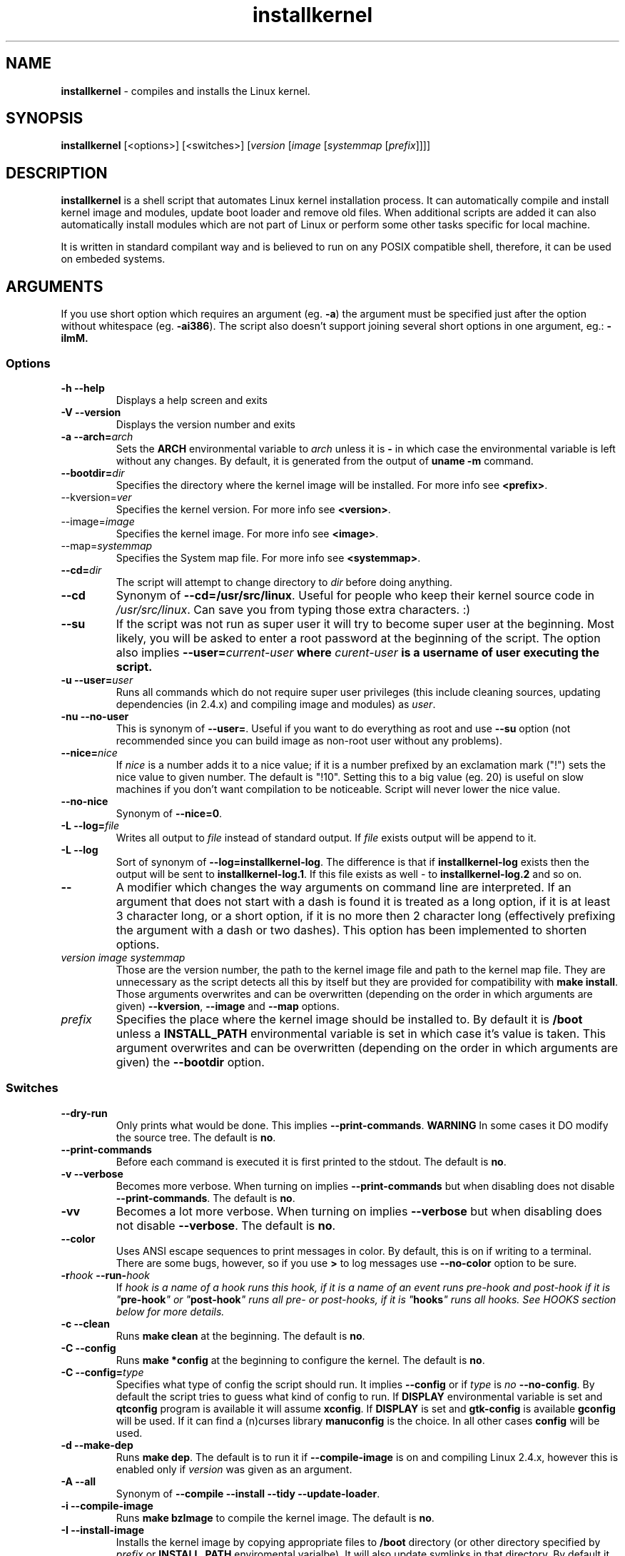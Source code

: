 .TH installkernel 8 "4 April, 2009" "version 0.15.1" "Linux System Administration"

\"
\" installkernel man page
\" Copyright (c) 2005-2009 by Michal Nazarewicz (mina86/AT/mina86.com)
\"
\" This is part of Tiny Applications Collection
\"   -> http://tinyapps.sourceforge.net/
\"

.SH NAME

\fBinstallkernel\fP \- compiles and installs the Linux kernel.

.SH SYNOPSIS

\fBinstallkernel\fP [<options>] [<switches>]
[\fIversion\fP [\fIimage\fP [\fIsystemmap\fP [\fIprefix\fP]]]]

.SH DESCRIPTION

\fBinstallkernel\fP is a shell script that automates Linux kernel
installation process.  It can automatically compile and install kernel
image and modules, update boot loader and remove old files.  When
additional scripts are added it can also automatically install modules
which are not part of Linux or perform some other tasks specific for
local machine.

.PP
It is written in standard compilant way and is believed to run on any
POSIX compatible shell, therefore, it can be used on embeded systems.

.SH ARGUMENTS

.PP
If you use short option which requires an argument (eg. \fB\-a\fP) the
argument must be specified just after the option without whitespace
(eg. \fB\-ai386\fP).  The script also doesn't support joining several
short options in one argument, eg.: \fB\-iImM\fB.

.SS Options
.TP
\fB\-h \-\-help\fP
Displays a help screen and exits

.TP
\fB\-V \-\-version\fP
Displays the version number and exits

.TP
\fB\-a \-\-arch=\fIarch\fP
Sets the \fBARCH\fP environmental variable to \fIarch\fP unless it is
\fB-\fP in which case the environmental variable is left without any
changes.  By default, it is generated from the output of \fBuname
\-m\fP command.

.TP
\fB\-\-bootdir=\fIdir\fP
Specifies the directory where the kernel image will be installed.
For more info see \fB<prefix>\fP.

.TP
\-\-kversion=\fIver\fR
Specifies the kernel version.  For more info see \fB<version>\fP.

.TP
\-\-image=\fIimage\fR
Specifies the kernel image.  For more info see \fB<image>\fP.

.TP
\-\-map=\fIsystemmap\fR
Specifies the System map file.  For more info see \fB<systemmap>\fP.

.TP
\fB\-\-cd=\fIdir\fP
The script will attempt to change directory to \fIdir\fP before doing
anything.

.TP
\fB\-\-cd\fP
Synonym of \fB\-\-cd=/usr/src/linux\fP.  Useful for people who keep
their kernel source code in \fI/usr/src/linux\fP.  Can save you from
typing those extra characters. :)

.TP
\fB\-\-su\fP
If the script was not run as super user it will try to become super
user at the beginning.  Most likely, you will be asked to enter a root
password at the beginning of the script.  The option also implies
\fB\-\-user=\fIcurrent\-user\fP where \fIcurent-user\fP is a username
of user executing the script.

.TP
\fB\-u \-\-user=\fIuser\fP
Runs all commands which do not require super user privileges (this
include cleaning sources, updating dependencies (in 2.4.x) and
compiling image and modules) as \fIuser\fP.

.TP
\fB\-nu \-\-no\-user\fP
This is synonym of \fB\-\-user=\fP.  Useful if you want to do
everything as root and use \fB\-\-su\fP option (not recommended since
you can build image as non-root user without any problems).

.TP
\fB\-\-nice=\fInice\fP
If \fInice\fP is a number adds it to a nice value; if it is a number
prefixed by an exclamation mark ("!") sets the nice value to given
number.  The default is "!10".  Setting this to a big value (eg. 20)
is useful on slow machines if you don't want compilation to be
noticeable.  Script will never lower the nice value.

.TP
\fB\-\-no\-nice\fP
Synonym of \fB\-\-nice=0\fP.

.TP
\fB\-L \-\-log=\fIfile\fR
Writes all output to \fIfile\fP instead of standard output.  If
\fIfile\fP exists output will be append to it.

.TP
\fB\-L \-\-log\fR
Sort of synonym of \fB\-\-log=installkernel-log\fP.  The difference is
that if \fBinstallkernel-log\fP exists then the output will be sent to
\fBinstallkernel-log.1\fP.  If this file exists as well - to
\fBinstallkernel-log.2\fP and so on.

.TP
\fB\-\-\fR
A\ modifier which changes the way arguments on command line are
interpreted.  If an argument that does not start with a\ dash is found
it is treated as a\ long option, if it is at least 3 character long,
or a\ short option, if it is no more then 2 character long
(effectively prefixing the argument with a\ dash or two dashes).  This
option has been implemented to shorten options.

.TP
\fIversion\fP \fIimage\fP \fIsystemmap\fP
Those are the version number, the path to the kernel image file and
path to the kernel map file.  They are unnecessary as
the script detects all this by itself but they are provided for
compatibility with \fBmake install\fP.  Those arguments overwrites and
can be overwritten (depending on the order in which arguments are
given) \fB\-\-kversion\fP, \fB\-\-image\fP and \fB-\-map\fP options.

.TP
\fIprefix\fP
Specifies the place where the kernel image should be installed to.  By
default it is \fB/boot\fP unless a \fBINSTALL_PATH\fP environmental
variable is set in which case it's value is taken.  This argument
overwrites and can be overwritten (depending on the order in which
arguments are given) the \fB\-\-bootdir\fP option.


.SS Switches

.TP
\fB\-\-dry\-run\fP
Only prints what would be done.  This implies
\fB\-\-print\-commands\fP.  \fBWARNING\fP In some cases it DO modify
the source tree.  The default is \fBno\fP.

.TP
\fB\-\-print\-commands\fP
Before each command is executed it is first printed to the stdout.
The default is \fBno\fP.

.TP
\fB\-v \-\-verbose\fP
Becomes more verbose.  When turning on implies
\fB\-\-print\-commands\fP but when disabling does not disable
\fB\-\-print\-commands\fP. The default is \fBno\fP.

.TP
\fB\-vv\fP
Becomes a lot more verbose.  When turning on implies \fB\-\-verbose\fP
but when disabling does not disable \fB\-\-verbose\fP.  The default is
\fBno\fP.

.TP
\fB\-\-color\fP
Uses ANSI escape sequences to print messages in color.  By default,
this is on if writing to a terminal.  There are some bugs, however,
so if you use \fB>\fP to log messages use \fB\-\-no\-color\fP option
to be sure.

.TP
\fB\-r\fIhook\fB \-\-run\-\fIhook\fP
If \fIhook\Fp is a\ name of a\ hook runs this hook, if it is a\ name
of an event runs pre-\fIhook\fP and post-\fIhook\fP if it is
"\fBpre-hook\fP" or "\fBpost-hook\fP" runs all pre- or post-hooks, if
it is "\fBhooks\fP" runs all hooks.  See HOOKS section below for more
details.

.TP
\fB\-c \-\-clean\fP
Runs \fBmake clean\fP at the beginning.  The default is \fBno\fP.

.TP
\fB\-C \-\-config\fP
Runs \fBmake *config\fP at the beginning to configure the kernel.  The
default is \fBno\fP.

.TP
\fB\-C \-\-config=\fItype\fR
Specifies what type of config the script should run.  It implies
\fB\-\-config\fP or if \fItype\fP is \fIno\fP \fB\-\-no\-config\fP.
By default the script tries to guess what kind of config to run.  If
\fBDISPLAY\fP environmental variable is set and \fBqtconfig\fP program
is available it will assume \fBxconfig\fP.  If \fBDISPLAY\fP is set
and \fBgtk-config\fP is available \fBgconfig\fP will be used.  If it
can find a (n)curses library \fBmanuconfig\fP is the choice.  In all
other cases \fBconfig\fP will be used.

.TP
\fB\-d \-\-make\-dep\fP
Runs \fBmake dep\fP.  The default is to run it if
\fB\-\-compile\-image\fP is on and compiling Linux 2.4.x, however this
is enabled only if \fIversion\fP was given as an argument.

.TP
\fB\-A \-\-all\fP
Synonym of \fB\-\-compile \-\-install \-\-tidy \-\-update-loader\fP.

.TP
\fB\-i \-\-compile\-image\fP
Runs \fBmake bzImage\fP to compile the kernel image.  The default is
\fBno\fP.

.TP
\fB\-I \-\-install\-image\fP
Installs the kernel image by copying appropriate files to \fB/boot\fP
directory (or other directory specified by \fIprefix\fP or
\fBINSTALL_PATH\fP enviromental varialbe).  It will also update
symlinks in that directory.  By default it is \fByes\fP if exactly 4
arguments are given, and thye are: \fIversion\fP \fIimage\fP
\fIsystemmap\fP \fIprefix\fP, otherwise it is \fBno\fP.

.TP
\fB\-t \-\-tidy\-image\fP
Removes really old kernel images from the \fB/boot\fP directory (or
any other directory given with \fB\-\-bootdir\fP of \fIprefix\fP
options).  The default is \fBno\fP.

.TP
\fB\-\-image\fP
Synonym of \fB\-\-compile\-image \-\-install\-image \-\-tidy\-image\fP.

.TP
\fB\-m \-\-compile\-modules\fP
Runs \fBmake modules\fP to compile the kernel modules.  The default is
\fBno\fP.

.TP
\fB\-M \-\-install\-modules\fP
Runs \fBmake modules_install\fP to install kernel modules.  The
default is \fBno\fP.

.TP
\fB\-T \-\-tidy\-modules\fP
Removes old kernel modules from \fB/lib/modules\fP directory.  The
default is \fBno\fP.

.TP
\fB\-\-modules\fP
Synonym of \fB\-\-compile\-modules \-\-install\-modules
\-\-tidy\-modules\fB.

.TP
\fB\-\-compile\fP
Synonym of \fB\-\-compile\-image \-\-compile\-modules\fP.

.TP
\fB\-\-install\fP
Synonym of \fB\-\-install\-image \-\-install\-modules\fP.

.TP
\fB\-\-tidy\fP
Synonym of \fB\-\-tidy\-image \-\-tidy\-modules\fP.  You should not
use any of the \fB\-\-tidy\fP switches if you do not use corresponding
\fB\-\-install\fP switch as it may leave you with only one kernel or
modules for only one kernel.

.TP
\fB\-l \-\-update\-loader\fP
Updates the boot loader.  If \fB/etc/installkernel.d/update-loader\fP
file exists and is executable it will be run otherwise \fBlilo\fP will
be run.  By default it is \fByes\fP if exactly 4 arguments are given,
and thye are: \fIversion\fP \fIimage\fP \fIsystemmap\fP \fIprefix\fP,
otherwise it is \fBno\fP.

.PP
Meaning of a\ switch may be negated by prefixing it with \fBno\-\fP
(if long form is used) or \fBn\fP (if short form is used).  If it is
synonym of several other switches then all those switches will be
turned on or off.

.SH EXIT CODE

\fBinstallkernel\fP defines the fallowing exit code values:

.TP
\fB0\fP
Everything went OK.

.TP
\fB1\fP
Invalid arguments where given.

.TP
\fB2\fP
Some other errors detected by the script.  At the moment, this
includes the situation when kernel version could not be determined.

.TP
\fB3\fP
A condition which should never happen happened.  This is an internal
error and if it occures should be considered as a bug.

.TP
\fB4\fP
A lockfile exists and another instance of \fBinstallkernel\fP is
running.

.TP
\fB5\fP
The script recieved on of the signals: \fBSIGHUP\fP, \fBSIGINT\fP,
\fBSIGQUIT\fP, \fBSIGILL\fP, \fBSIGABRT\fP, \fBSIGFPE\fP,
\fBSIGSEGV\fP, \fBSIGPIPE\fP, \fBSIGALRM\fP, \fBSIGTERM\fP or
\fBSIGTSTP\fP.

.PP
Moreover, if during execution any command fails, \fBinstallkernel\fP
will exit with it's exit code, therefore all the above exit codes can
have a\ few meanings.

.SH HOOKS

Hooks were provided to allow executing of user customizable code which
may be necessary for a particular machine.  For example one could
write a script which automatically installs graphic card drivers after
the kernel modules are installed.  Someone else could write a short
script which reboots the machine after the new kernel is installed or
could kill some resource consuming daemons just before compilation to
run them again after compilation is done.  There are many aspects in
which hooks may be handy.

.PP
There are events and hooks.  Events are: \fBclean\fP, \fBconfig\fP,
\fBmake\-dep\fP, \fBcompile\-image\fP, \fBcompile\-modules\fP,
\fBinstall\-modules\fP, \fBtidy\-image\fP, \fBtidy\-modules\fP,
\fBinstall\-image\fP and \fBupdate\-loader\fP and \fBwork\fP where
each event corresponds to each step of the \fBinstallkernel\fP script
plus the \fBwork\fP event correspond to whole work done by the script
(the old \fBpre\fP and \fBpost\fP hooks are no longer supported).
Each event has a \fBpre\-\fP and \fBpost\-\fP hook.  So for example
there are \fBpre\-clean\fP and \fBpost\-clean\fP hooks.

.PP
When a hook is executed \fB/etc/installkernel.d/hook-handler\fP is run
with first argument being hook name (in the future more arguments may
be defined).

.SH LILO CONFIG

After the kernel image is installed (when \fB\-\-install\-image is
true) the new kernel image can be accessed by a \fB/boot/bzImage\fP
and the old one by \fB/boot/bzImage~\fP symlinks.  The same is with
\fBSystem.map\fP and \fBconfig\fP files.  This way you don't have to
alter your LILO configuration each time, so \fBlilo.conf\fP
(\fB/etc/lilo.conf\fP by default) should contain code similar to the
fallowing:

.nf
image = /boot/bzImage
    root = /dev/\fIwhatever\fP
    label = Linux
    read-only

image = /boot/bzImage
    root = /dev/\fIwhatever\fP
    label = Old image
    read-only
.PP

For more details consult lilo.conf(5) man page.

.SH EXAMPLES

.TP
\fB$ installkernel \-\-su \-\-cd \-\-all \-\-nice=20\fP
Does everything (compiles the kernel image and modules then installs
them, removes old ones and finally updates loader).  At the beginning
asks for root password so when super user privileges are required the
script will use them however everything else will be run as a user who
run the script.  The script will also change the directory to
\fB/usr/src/linux\fP for you.

.TP
\fBinstallkernel \-\-su \-\-no\-user \-\-cd \-\-all\fP
Similar to the above but everything will be run as super user (even
build process).

.TP
\fBinstallkernel \-\-su \-\-cd \-\-modules\fP
Will compile, install and tidy the kernel modules only.

.TP
\fBinstallkernel \-\-all \-\-su \-\-cd \-\-log && /sbin/reboot\fP
Something for lazy sysadmins.  This will do everything to get a new
kernel image work and if everything went OK system will reboot.  All
messages will be logged to \fBinstallkernel-log\fP (or any of
\fBinstallkernel-log.#\fP, see description of \-\-log option) file for
future analyze.  \fBBeware\fP, however, that it's not very wise to get
system automatically reboot without sysadmin.  You should rather
reboot the system when you get back the next day ;).  You may however
replace \fB&& /sbin/reboot\fP with \fB; /sbin/halt\fP to run a nightly
compilation.  Note that you have to have \fBreboot\fP and \fBhalt\fP
properly configured for a non\-root user to be able to run.

.SH AUTHOR

Michal Nazarewicz (\fImina86/AT/mina86.com\fP).  See
<\fIhttp://tinyapps.sourceforge.net/\fP> for more info.
